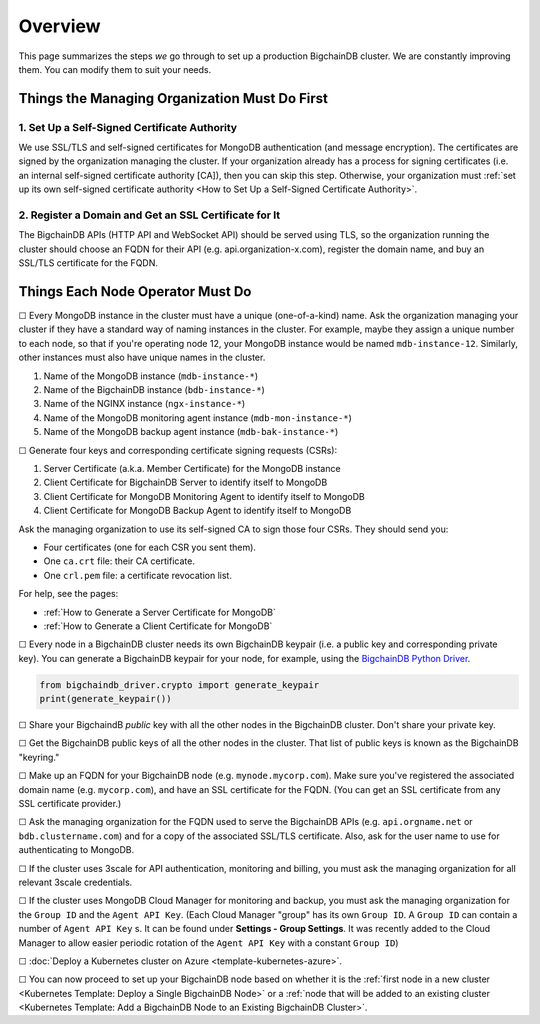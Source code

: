 Overview
========

This page summarizes the steps *we* go through
to set up a production BigchainDB cluster.
We are constantly improving them.
You can modify them to suit your needs.


Things the Managing Organization Must Do First
----------------------------------------------


1. Set Up a Self-Signed Certificate Authority
^^^^^^^^^^^^^^^^^^^^^^^^^^^^^^^^^^^^^^^^^^^^^

We use SSL/TLS and self-signed certificates
for MongoDB authentication (and message encryption).
The certificates are signed by the organization managing the cluster.
If your organization already has a process
for signing certificates
(i.e. an internal self-signed certificate authority [CA]),
then you can skip this step.
Otherwise, your organization must
:ref:`set up its own self-signed certificate authority <How to Set Up a Self-Signed Certificate Authority>`.


2. Register a Domain and Get an SSL Certificate for It
^^^^^^^^^^^^^^^^^^^^^^^^^^^^^^^^^^^^^^^^^^^^^^^^^^^^^^

The BigchainDB APIs (HTTP API and WebSocket API) should be served using TLS,
so the organization running the cluster
should choose an FQDN for their API (e.g. api.organization-x.com),
register the domain name,
and buy an SSL/TLS certificate for the FQDN.


Things Each Node Operator Must Do
---------------------------------

☐ Every MongoDB instance in the cluster must have a unique (one-of-a-kind) name.
Ask the organization managing your cluster if they have a standard
way of naming instances in the cluster.
For example, maybe they assign a unique number to each node,
so that if you're operating node 12, your MongoDB instance would be named
``mdb-instance-12``.
Similarly, other instances must also have unique names in the cluster.
 
#. Name of the MongoDB instance (``mdb-instance-*``)
#. Name of the BigchainDB instance (``bdb-instance-*``)
#. Name of the NGINX instance (``ngx-instance-*``)
#. Name of the MongoDB monitoring agent instance (``mdb-mon-instance-*``)
#. Name of the MongoDB backup agent instance (``mdb-bak-instance-*``)


☐ Generate four keys and corresponding certificate signing requests (CSRs):

#. Server Certificate (a.k.a. Member Certificate) for the MongoDB instance
#. Client Certificate for BigchainDB Server to identify itself to MongoDB
#. Client Certificate for MongoDB Monitoring Agent to identify itself to MongoDB
#. Client Certificate for MongoDB Backup Agent to identify itself to MongoDB

Ask the managing organization to use its self-signed CA to sign those four CSRs.
They should send you:

* Four certificates (one for each CSR you sent them).
* One ``ca.crt`` file: their CA certificate.
* One ``crl.pem`` file: a certificate revocation list.

For help, see the pages:

* :ref:`How to Generate a Server Certificate for MongoDB`
* :ref:`How to Generate a Client Certificate for MongoDB`


☐ Every node in a BigchainDB cluster needs its own
BigchainDB keypair (i.e. a public key and corresponding private key).
You can generate a BigchainDB keypair for your node, for example,
using the `BigchainDB Python Driver <http://docs.bigchaindb.com/projects/py-driver/en/latest/index.html>`_.

.. code:: python
        
   from bigchaindb_driver.crypto import generate_keypair
   print(generate_keypair())


☐ Share your BigchaindB *public* key with all the other nodes
in the BigchainDB cluster.
Don't share your private key.


☐ Get the BigchainDB public keys of all the other nodes in the cluster.
That list of public keys is known as the BigchainDB "keyring."


☐ Make up an FQDN for your BigchainDB node (e.g. ``mynode.mycorp.com``).
Make sure you've registered the associated domain name (e.g. ``mycorp.com``),
and have an SSL certificate for the FQDN.
(You can get an SSL certificate from any SSL certificate provider.)


☐ Ask the managing organization
for the FQDN used to serve the BigchainDB APIs
(e.g. ``api.orgname.net`` or ``bdb.clustername.com``)
and for a copy of the associated SSL/TLS certificate.
Also, ask for the user name to use for authenticating to MongoDB.


☐ If the cluster uses 3scale for API authentication, monitoring and billing,
you must ask the managing organization for all relevant 3scale credentials.


☐ If the cluster uses MongoDB Cloud Manager for monitoring and backup,
you must ask the managing organization for the ``Group ID`` and the
``Agent API Key``.
(Each Cloud Manager "group" has its own ``Group ID``. A ``Group ID`` can
contain a number of ``Agent API Key`` s. It can be found under
**Settings - Group Settings**. It was recently added to the Cloud Manager to
allow easier periodic rotation of the ``Agent API Key`` with a constant
``Group ID``)


☐ :doc:`Deploy a Kubernetes cluster on Azure <template-kubernetes-azure>`.


☐ You can now proceed to set up your BigchainDB node based on whether it is the
:ref:`first node in a new cluster
<Kubernetes Template: Deploy a Single BigchainDB Node>` or a
:ref:`node that will be added to an existing cluster
<Kubernetes Template: Add a BigchainDB Node to an Existing BigchainDB Cluster>`.
